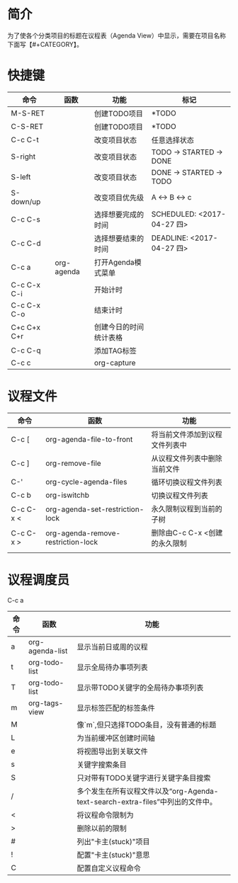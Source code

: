 #+startup:showall
#+startup:hidestars
#+tags:{@Offics(o) @Home(h) @Computer(c) @Call(C) @Way(w) @Lunchtime(l)}
* 简介
  为了使各个分类项目的标题在议程表（Agenda View）中显示，需要在项目名称下面写【#+CATEGORY】。
* 快捷键
  | 命令        | 函数       | 功能                   | 标记                       |
  |-------------+------------+------------------------+----------------------------|
  | M-S-RET     |            | 创建TODO项目           | *TODO                      |
  | C-S-RET     |            | 创建TODO项目           | *TODO                      |
  | C-c C-t     |            | 改变项目状态           | 任意选择状态               |
  | S-right     |            | 改变项目状态           | TODO -> STARTED -> DONE    |
  | S-left      |            | 改变项目状态           | DONE -> STARTED -> TODO    |
  | S-down/up   |            | 改变项目优先级         | A <-> B <-> c              |
  | C-c C-s     |            | 选择想要完成的时间     | SCHEDULED: <2017-04-27 四> |
  | C-c C-d     |            | 选择想要结束的时间     | DEADLINE: <2017-04-27 四>  |
  | C-c a       | org-agenda | 打开Agenda模式菜单     |                            |
  | C-c C-x C-i |            | 开始计时               |                            |
  | C-c C-x C-o |            | 结束计时               |                            |
  | C+c C+x C+r |            | 创建今日的时间统计表格 |                            |
  | C-c C-q     |            | 添加TAG标签            |                            |
  | C-c c       |            | org-capture            |                            |
* 议程文件
  | 命令      | 函数                               | 功能                           |
  |-----------+------------------------------------+--------------------------------|
  | C-c [     | org-agenda-file-to-front           | 将当前文件添加到议程文件列表中 |
  | C-c ]     | org-remove-file                    | 从议程文件列表中删除当前文件   |
  | C-'       | org-cycle-agenda-files             | 循环切换议程文件列表           |
  | C-c b     | org-iswitchb                       | 切换议程文件列表               |
  | C-c C-x < | org-agenda-set-restriction-lock    | 永久限制议程到当前的子树       |
  | C-c C-x > | org-agenda-remove-restriction-lock | 删除由C-c C-x <创建的永久限制  |
  |           |                                    |                                |
* 议程调度员
  C-c a
  | 命令 | 函数            | 功能                                                                             |
  |------+-----------------+----------------------------------------------------------------------------------|
  | a    | org-agenda-list | 显示当前日或周的议程                                                             |
  | t    | org-todo-list   | 显示全局待办事项列表                                                             |
  | T    | org-todo-list   | 显示带TODO关键字的全局待办事项列表                                               |
  | m    | org-tags-view   | 显示标签匹配的标签条件                                                           |
  | M    |                 | 像`m`,但只选择TODO条目，没有普通的标题                                           |
  | L    |                 | 为当前缓冲区创建时间轴                                                           |
  | e    |                 | 将视图导出到关联文件                                                             |
  | s    |                 | 关键字搜索条目                                                                   |
  | S    |                 | 只对带有TODO关键字进行关键字条目搜索                                             |
  | /    |                 | 多个发生在所有议程文件以及“org-Agenda-text-search-extra-files”中列出的文件中。 |
  | <    |                 | 将议程命令限制为                                                                 |
  | >    |                 | 删除以前的限制                                                                   |
  | #    |                 | 列出"卡主(stuck)"项目                                                            |
  | !    |                 | 配置"卡主(stuck)"意思                                                            |
  | C    |                 | 配置自定义议程命令                                                               |
